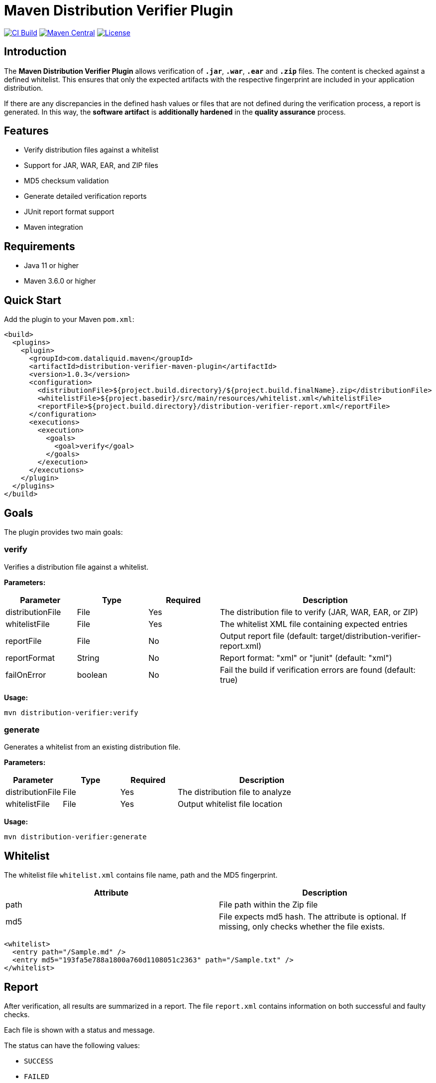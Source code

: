 = Maven Distribution Verifier Plugin

image:https://github.com/dataliquid/distribution-verifier-maven-plugin/actions/workflows/ci.yml/badge.svg[CI Build,link=https://github.com/dataliquid/distribution-verifier-maven-plugin/actions/workflows/ci.yml]
image:https://maven-badges.herokuapp.com/maven-central/com.dataliquid.maven/distribution-verifier-maven-plugin/badge.svg[Maven Central,link=https://maven-badges.herokuapp.com/maven-central/com.dataliquid.maven/distribution-verifier-maven-plugin]
image:https://img.shields.io/badge/License-Apache%202.0-blue.svg[License,link=https://opensource.org/licenses/Apache-2.0]

== Introduction

The *Maven Distribution Verifier Plugin* allows verification of `*.jar*`, `*.war*`, `*.ear*` and `*.zip*` files. The content is checked against a defined whitelist. This ensures that only the expected artifacts with the respective fingerprint are included in your application distribution.

If there are any discrepancies in the defined hash values or files that are not defined during the verification process, a report is generated. In this way, the *software artifact* is *additionally hardened* in the *quality assurance* process.

== Features

* Verify distribution files against a whitelist
* Support for JAR, WAR, EAR, and ZIP files
* MD5 checksum validation
* Generate detailed verification reports
* JUnit report format support
* Maven integration

== Requirements

* Java 11 or higher
* Maven 3.6.0 or higher

== Quick Start

Add the plugin to your Maven `pom.xml`:

[source,xml]
----
<build>
  <plugins>
    <plugin>
      <groupId>com.dataliquid.maven</groupId>
      <artifactId>distribution-verifier-maven-plugin</artifactId>
      <version>1.0.3</version>
      <configuration>
        <distributionFile>${project.build.directory}/${project.build.finalName}.zip</distributionFile>
        <whitelistFile>${project.basedir}/src/main/resources/whitelist.xml</whitelistFile>
        <reportFile>${project.build.directory}/distribution-verifier-report.xml</reportFile>
      </configuration>
      <executions>
        <execution>
          <goals>
            <goal>verify</goal>
          </goals>
        </execution>
      </executions>
    </plugin>
  </plugins>
</build>
----

== Goals

The plugin provides two main goals:

=== verify

Verifies a distribution file against a whitelist.

*Parameters:*

[%header,cols="1,1,1,3"] 
|===
|Parameter
|Type
|Required
|Description

|distributionFile
|File
|Yes
|The distribution file to verify (JAR, WAR, EAR, or ZIP)

|whitelistFile
|File
|Yes
|The whitelist XML file containing expected entries

|reportFile
|File
|No
|Output report file (default: target/distribution-verifier-report.xml)

|reportFormat
|String
|No
|Report format: "xml" or "junit" (default: "xml")

|failOnError
|boolean
|No
|Fail the build if verification errors are found (default: true)
|===

*Usage:*

[source,bash]
----
mvn distribution-verifier:verify
----

=== generate

Generates a whitelist from an existing distribution file.

*Parameters:*

[%header,cols="1,1,1,3"] 
|===
|Parameter
|Type
|Required
|Description

|distributionFile
|File
|Yes
|The distribution file to analyze

|whitelistFile
|File
|Yes
|Output whitelist file location
|===

*Usage:*

[source,bash]
----
mvn distribution-verifier:generate
----

== Whitelist

The whitelist file `whitelist.xml` contains file name, path and the MD5 fingerprint.

[%header,cols=2*] 
|===
|Attribute
|Description

|path
|File path within the Zip file

|md5
|File expects md5 hash. The attribute is optional. If missing, only checks whether the file exists.
|===


[source,xml]
----
<whitelist>
  <entry path="/Sample.md" />
  <entry md5="193fa5e788a1800a760d1108051c2363" path="/Sample.txt" />	
</whitelist>
----

== Report

After verification, all results are summarized in a report. The file `report.xml` contains information on both successful and faulty checks.

Each file is shown with a status and message. 

The status can have the following values:

* `SUCCESS`
* `FAILED`

[source,xml]
----
<report>
 <entry md5="4114b3e750902c5404ffe4864b3e11b8" path="/Sample.md">
    <result message="Validation passed successfully" status="SUCCESS" />
 </entry>
 <entry md5="193fa5e788a1800a760d1108051c4711" path="/Sample.txt">
    <result message="File found but with a different MD5 Checksum 193fa5e788a1800a760d1108051c2363"
            status="FAILED" />
 </entry>
 <entry md5="193fa5e788a1800a760d1108051c7778" path="/Sample.adoc">
    <result message="Defined file not found" status="FAILED" />
 </entry>
 <entry md5="0430eba9643b5e60e49c055eb16cbf7a" path="/Sample.adoc">
    <result status="FAILED" message="File is not defined in whitelist" />
 </entry>
</report>
----


== Tools

Creating an initial whitelist, the commands `find` and `md5sum` can be combined on linux systems. Listing all files with path and MD5 hash in the whitelist structure, use this command:

[source,bash]
----
cd path/to/your/directory
find * -type f -exec md5sum {} \; | awk '{printf "<entry path=\"/%s\" md5=\"%s\" />%s", $2, $1, "\n"}'
----

The `<entry>` elements are displayed on the console after the processing has been completed.
These can then be transferred to your own whitelist.

[source,xml]
----
<entry path="/Sample.md"   md5="4114b3e750902c5404ffe4864b3e11b8" />
<entry path="/Sample.text" md5="193fa5e788a1800a760d1108051c2363" />
----

== Examples

=== Basic Verification

Verify a distribution file with default settings:

[source,xml]
----
<plugin>
  <groupId>com.dataliquid.maven</groupId>
  <artifactId>distribution-verifier-maven-plugin</artifactId>
  <version>1.0.3</version>
  <executions>
    <execution>
      <phase>verify</phase>
      <goals>
        <goal>verify</goal>
      </goals>
      <configuration>
        <distributionFile>${project.build.directory}/${project.build.finalName}.zip</distributionFile>
        <whitelistFile>src/main/resources/whitelist.xml</whitelistFile>
      </configuration>
    </execution>
  </executions>
</plugin>
----

=== Generate Whitelist from Existing Distribution

[source,bash]
----
mvn distribution-verifier:generate \
  -DdistributionFile=target/myapp.zip \
  -DwhitelistFile=src/main/resources/whitelist.xml
----

=== JUnit Report Format

Generate reports in JUnit format for CI/CD integration:

[source,xml]
----
<configuration>
  <distributionFile>${project.build.directory}/${project.build.finalName}.war</distributionFile>
  <whitelistFile>src/main/resources/whitelist.xml</whitelistFile>
  <reportFile>${project.build.directory}/surefire-reports/distribution-verifier.xml</reportFile>
  <reportFormat>junit</reportFormat>
</configuration>
----

== Contributing

Contributions are welcome! Please feel free to submit a Pull Request.

== License

This project is licensed under the Apache License 2.0 - see the link:LICENSE[LICENSE] file for details.
